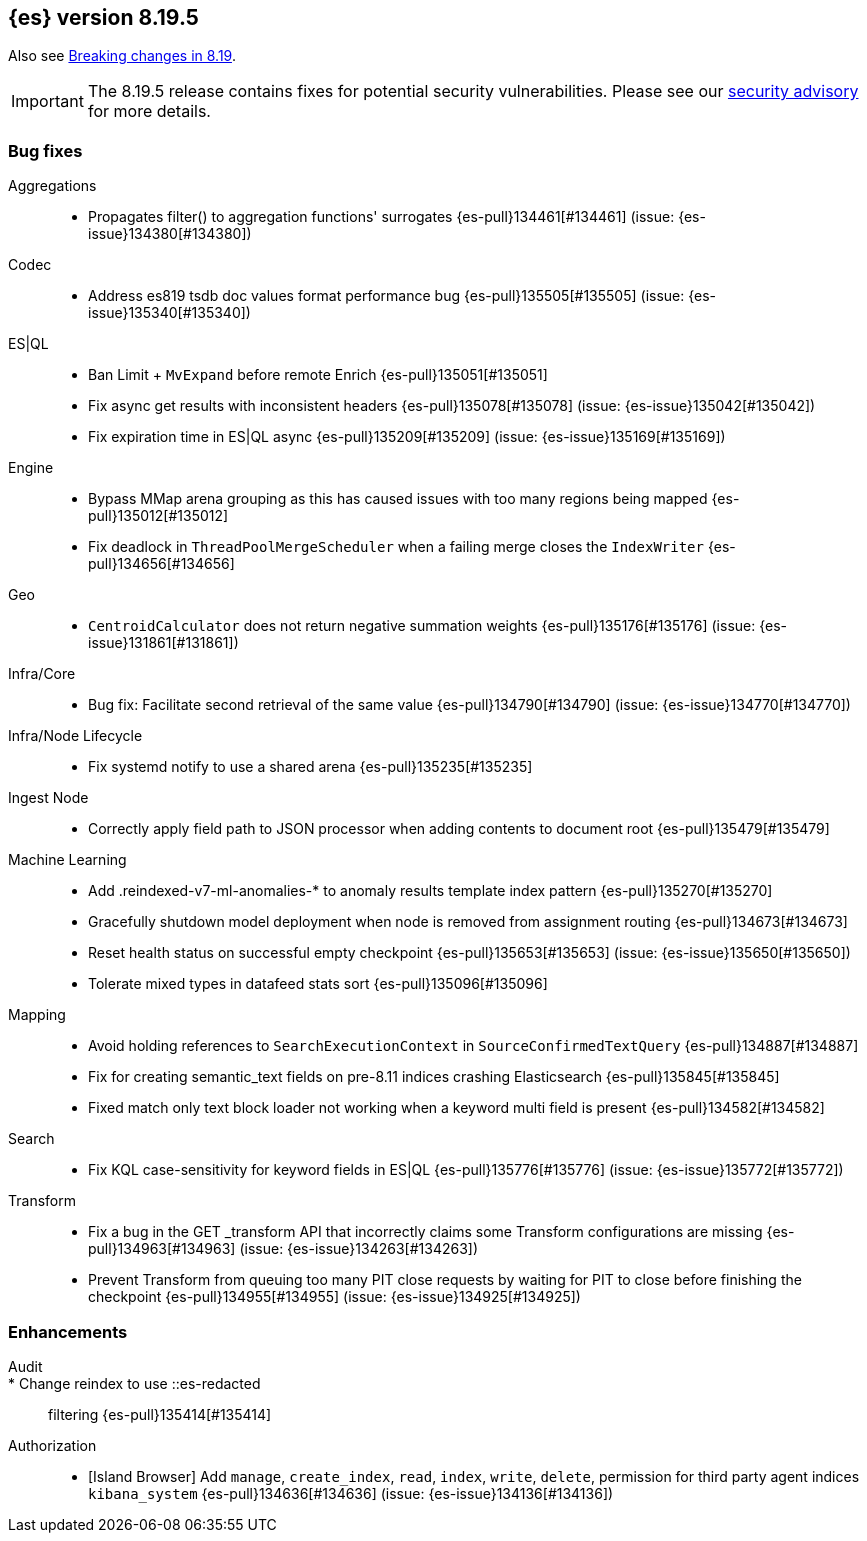 [[release-notes-8.19.5]]
== {es} version 8.19.5

Also see <<breaking-changes-8.19,Breaking changes in 8.19>>.

[IMPORTANT]
====
The 8.19.5 release contains fixes for potential security vulnerabilities.
Please see our https://discuss.elastic.co/c/announcements/security-announcements/31[security advisory] for more details.
====

[[bug-8.19.5]]
[float]
=== Bug fixes

Aggregations::
* Propagates filter() to aggregation functions' surrogates {es-pull}134461[#134461] (issue: {es-issue}134380[#134380])

Codec::
* Address es819 tsdb doc values format performance bug {es-pull}135505[#135505] (issue: {es-issue}135340[#135340])

ES|QL::
* Ban Limit + `MvExpand` before remote Enrich {es-pull}135051[#135051]
* Fix async get results with inconsistent headers {es-pull}135078[#135078] (issue: {es-issue}135042[#135042])
* Fix expiration time in ES|QL async {es-pull}135209[#135209] (issue: {es-issue}135169[#135169])

Engine::
* Bypass MMap arena grouping as this has caused issues with too many regions being mapped {es-pull}135012[#135012]
* Fix deadlock in `ThreadPoolMergeScheduler` when a failing merge closes the `IndexWriter` {es-pull}134656[#134656]

Geo::
* `CentroidCalculator` does not return negative summation weights {es-pull}135176[#135176] (issue: {es-issue}131861[#131861])

Infra/Core::
* Bug fix: Facilitate second retrieval of the same value {es-pull}134790[#134790] (issue: {es-issue}134770[#134770])

Infra/Node Lifecycle::
* Fix systemd notify to use a shared arena {es-pull}135235[#135235]

Ingest Node::
* Correctly apply field path to JSON processor when adding contents to document root {es-pull}135479[#135479]

Machine Learning::
* Add .reindexed-v7-ml-anomalies-* to anomaly results template index pattern {es-pull}135270[#135270]
* Gracefully shutdown model deployment when node is removed from assignment routing {es-pull}134673[#134673]
* Reset health status on successful empty checkpoint {es-pull}135653[#135653] (issue: {es-issue}135650[#135650])
* Tolerate mixed types in datafeed stats sort {es-pull}135096[#135096]

Mapping::
* Avoid holding references to `SearchExecutionContext` in `SourceConfirmedTextQuery` {es-pull}134887[#134887]
* Fix for creating semantic_text fields on pre-8.11 indices crashing Elasticsearch {es-pull}135845[#135845]
* Fixed match only text block loader not working when a keyword multi field is present {es-pull}134582[#134582]

Search::
* Fix KQL case-sensitivity for keyword fields in ES|QL {es-pull}135776[#135776] (issue: {es-issue}135772[#135772])

Transform::
* Fix a bug in the GET _transform API that incorrectly claims some Transform configurations are missing {es-pull}134963[#134963] (issue: {es-issue}134263[#134263])
* Prevent Transform from queuing too many PIT close requests by waiting for PIT to close before finishing the checkpoint {es-pull}134955[#134955] (issue: {es-issue}134925[#134925])

[[enhancement-8.19.5]]
[float]
=== Enhancements

Audit::
* Change reindex to use ::es-redacted:: filtering {es-pull}135414[#135414]

Authorization::
* [Island Browser] Add `manage`, `create_index`, `read`, `index`, `write`, `delete`, permission for third party agent indices `kibana_system` {es-pull}134636[#134636] (issue: {es-issue}134136[#134136])


